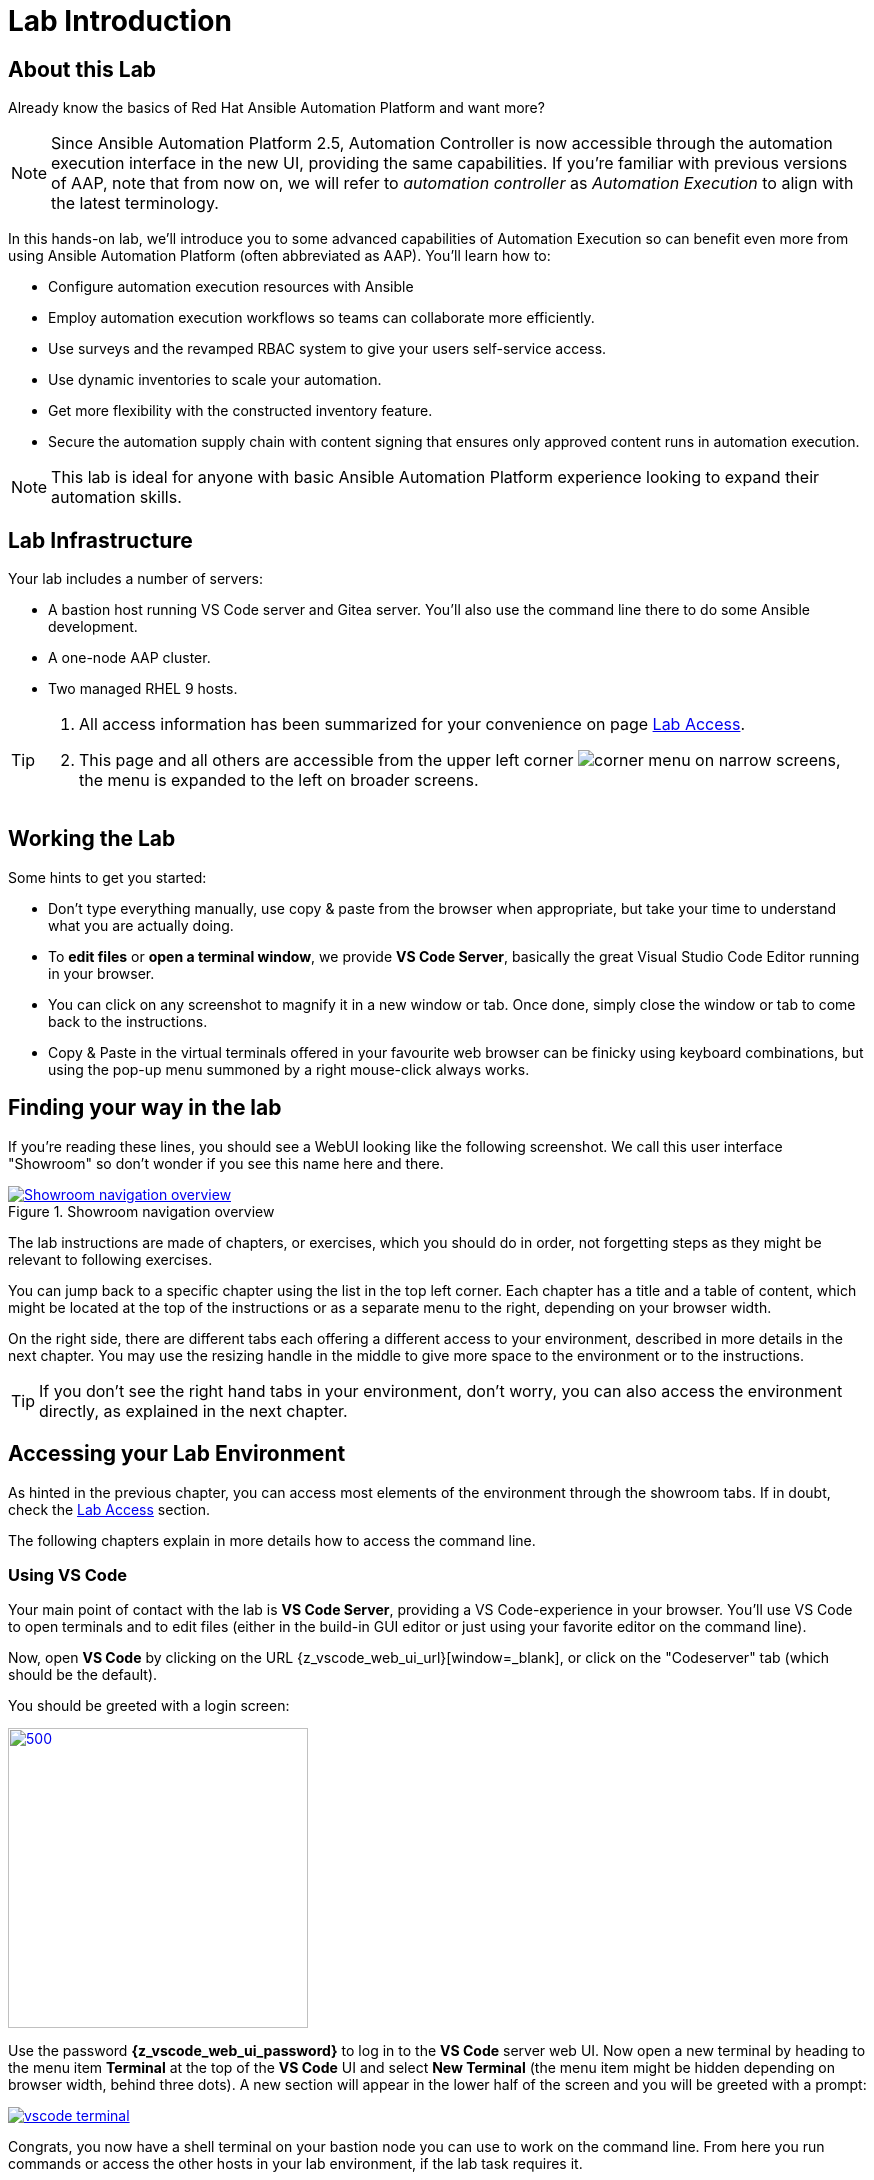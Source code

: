 = Lab Introduction

== About this Lab

Already know the basics of Red Hat Ansible Automation Platform and want more?

NOTE: Since Ansible Automation Platform 2.5, Automation Controller is now accessible through the automation execution interface in the new UI, providing the same capabilities.
If you're familiar with previous versions of AAP, note that from now on, we will refer to _automation controller_ as _Automation Execution_ to align with the latest terminology.

In this hands-on lab, we'll introduce you to some advanced capabilities of Automation Execution so can benefit even more from using Ansible Automation Platform (often abbreviated as AAP).
You'll learn how to:

* Configure automation execution resources with Ansible
* Employ automation execution workflows so teams can collaborate more efficiently.
* Use surveys and the revamped RBAC system to give your users self-service access.
* Use dynamic inventories to scale your automation.
* Get more flexibility with the constructed inventory feature.
* Secure the automation supply chain with content signing that ensures only approved content runs in automation execution.

NOTE: This lab is ideal for anyone with basic Ansible Automation Platform experience looking to expand their automation skills.


== Lab Infrastructure

Your lab includes a number of servers:

- A bastion host running VS Code server and Gitea server.
  You'll also use the command line there to do some Ansible development.
- A one-node AAP cluster.
- Two managed RHEL 9 hosts.

[TIP]
====
. All access information has been summarized for your convenience on page link:lab-access.html[Lab Access].
. This page and all others are accessible from the upper left corner image:corner_menu.png[role=half-width] on narrow screens, the menu is expanded to the left on broader screens.
====

== Working the Lab

Some hints to get you started:

- Don’t type everything manually, use copy & paste from the browser when appropriate, but take your time to understand what you are actually doing.
- To **edit files** or **open a terminal window**, we provide **VS Code Server**, basically the great Visual Studio Code Editor running in your browser.
- You can click on any screenshot to magnify it in a new window or tab.
  Once done, simply close the window or tab to come back to the instructions.
- Copy & Paste in the virtual terminals offered in your favourite web browser can be finicky using keyboard combinations, but using the pop-up menu summoned by a right mouse-click always works.

== Finding your way in the lab

If you're reading these lines, you should see a WebUI looking like the following screenshot.
We call this user interface "Showroom" so don't wonder if you see this name here and there.

.Showroom navigation overview
image::showroom.drawio.png[Showroom navigation overview,link=self,window=_blank]

The lab instructions are made of chapters, or exercises, which you should do in order, not forgetting steps as they might be relevant to following exercises.

You can jump back to a specific chapter using the list in the top left corner.
Each chapter has a title and a table of content, which might be located at the top of the instructions or as a separate menu to the right, depending on your browser width.

On the right side, there are different tabs each offering a different access to your environment, described in more details in the next chapter.
You may use the resizing handle in the middle to give more space to the environment or to the instructions.

TIP: If you don't see the right hand tabs in your environment, don't worry, you can also access the environment directly, as explained in the next chapter.

== Accessing your Lab Environment

As hinted in the previous chapter, you can access most elements of the environment through the showroom tabs.
If in doubt, check the xref:lab-access.adoc[Lab Access] section.

The following chapters explain in more details how to access the command line.

=== Using VS Code

Your main point of contact with the lab is **VS Code Server**, providing a VS Code-experience in your browser. You'll use VS Code to open terminals and to edit files (either in the build-in GUI editor or just using your favorite editor on the command line).

Now, open **VS Code** by clicking on the URL {z_vscode_web_ui_url}[window=_blank], or click on the "Codeserver" tab (which should be the default).

You should be greeted with a login screen:

image::vscode-pwd.png[500,300,link=self,window=_blank]

Use the password **{z_vscode_web_ui_password}** to log in to the **VS Code** server web UI. Now open a new terminal by heading to the menu item **Terminal** at the top of the **VS Code** UI and select **New Terminal** (the menu item might be hidden depending on browser width, behind three dots). A new section will appear in the lower half of the screen and you will be greeted with a prompt:

image::vscode-terminal.png[link=self,window=_blank]

Congrats, you now have a shell terminal on your bastion node you can use to work on the command line. From here you run commands or access the other hosts in your lab environment, if the lab task requires it.

=== OPTIONAL: Direct Lab Access using SSH

You can of course use SSH directly to access the bastion node when you have an SSH client ready to go and know your way around:

[subs="attributes",source,shell,role=execute]
----
ssh {z_ssh_user}@{z_bastion_host_name}
----

The password is still the same: {z_ansible_controller_admin_password}

TIP: The user to access the terminal is `{z_ssh_user}`, but your bastion node is setup to let you become `root` using _sudo_ without a password.

TIP: All access information has been summarized for your convenience under xref:lab-access.adoc[Lab Access], accessible in the navigation menu to the right.

The "Terminal" tab gives you the same impression as SSH without the need to login, you're directly on the bastion host.

== Lab Configuration

Most prerequisite tasks have already been fulfilled for you:

- Ansible software is installed
- `sudo` has been configured on the managed hosts to run commands that require root privileges.
- An `.ansible-navigator.yml` configuration file has been created.
Without it, you would have to add parameters to each execution of `ansible-navigator`.

== Brief Introduction to `ansible-navigator`

During this lab, you will always use `ansible-navigator` which supersedes the capabilities of `ansible-playbook`. Let's check Ansible Navigator has been installed correctly (your browser might ask for permission for pasting):

[source,shell,role=execute]
----
ansible-navigator --version
----

where the result should be something like (your actual version might differ):

[source,shell]
----
ansible-navigator 25.1.0
----

Have now a look at your Ansible Navigator configuration file. It's a dot file in your user's home directory and can be printed to screen with the following command:

[source,shell,role=execute]
----
cat ~/.ansible-navigator.yml
----

You can also open the file in VS Code by using the navigation bar on the left or the "Open File" command from the "File" menu.

Note the following parameters within the `execution-environment` section:

- `image`: where the default execution environment is set, we have switched it to your **private automation hub**
- `pull.policy`: set to **missing**, only download the execution environment if it doesn't already exist locally.
- `environment-variables`: since execution environments are basically Linux containers, which don't have access to your environment variables, we have to compile a list of variables we want to have passed through to the container, or even specifically defined.

For a full listing of every configurable knob checkout the link:https://ansible.readthedocs.io/projects/navigator/settings/[settings documentation,window=_blank].

NOTE: For your convenience, we have pre-configured the authentication credentials for Ansible Automation Platform, so you won’t need to log in manually. However, in real-world scenarios, it's best to avoid this practice, as storing passwords in a plaintext configuration file can pose security risks.

Run the `ansible-navigator` command with the `images` argument to look at execution environments configured on the control node:

[source,shell,role=execute]
----
ansible-navigator images
----

image::navigator-images.png[link=self,window=_blank]

NOTE: The output you see might differ from the above output, but you should see at least the one image configured in the file.
Beware that the procedure might take one or two minutes to pull and save the image locally.

This command gives you information about all currently installed Execution Environments or EEs for short. Investigate an EE by pressing the corresponding number. For example pressing **0** with the above example will open the `ee-supported-rhel8` execution environment:

image::navigator-ee-menu.png[link=self,window=_blank]

Selecting e.g. **0** for `Image information` will show information about the execution environment image you are inspecting:

image::navigator-ee-info.png[link=self,window=_blank]

To get back to the preceding view in `ansible-navigator` press **Esc**, if needed several times.
The last press in the main menu will get you out of Navigator.
Alternatively you can type **:q** anywhere to exit at once (familiar with Vi?).
